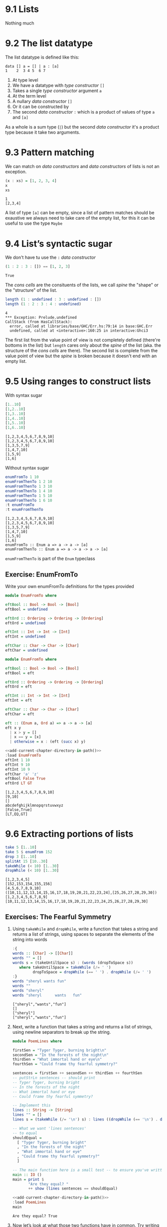 * 9.1 Lists
  Nothing much

* 9.2 The list datatype
  The list datatype is defined like this:

  #+BEGIN_EXAMPLE
  data [] a = [] | a : [a]
  1    2  3 4 5  6 7
  #+END_EXAMPLE

  1. At type level
  2. We have a datatype with /type constructor/ ~[]~
  3. Takes a single /type constructor/ argument ~a~
  4. At the term level
  5. A nullary /data constructor/ ~[]~
  6. Or it can be constructed by
  7. The second /data constructor/ ~:~ which is a product of values of
     type ~a~ and ~[a]~

  As a whole is a sum type (~|~) but the second /data constructor/
  it's a product type because it take two arguments.

* 9.3 Pattern matching
  We can match on /data constructors/ and /data constructors/ of lists
  is not an exception.

  #+BEGIN_SRC haskell :results output :wrap EXAMPLE :epilogue ":load" :post ghci-clean(content=*this*)
  (x : xs) = [1, 2, 3, 4]
  x
  xs
  #+END_SRC

  #+RESULTS:
  #+BEGIN_EXAMPLE
  1
  [2,3,4]
  #+END_EXAMPLE

  A list of type ~[a]~ can be empty, since a list of pattern matches
  should be exaustive we always need to take care of the empty list,
  for this it can be useful to use the type ~Maybe~

* 9.4 List’s syntactic sugar
  We don't have tu use the ~:~ /data constructor/

  #+BEGIN_SRC haskell :results output :wrap EXAMPLE :epilogue ":load" :post ghci-clean(content=*this*)
  (1 : 2 : 3 : []) == [1, 2, 3]
  #+END_SRC

  #+RESULTS:
  #+BEGIN_EXAMPLE
  True
  #+END_EXAMPLE

  The /cons cells/ are the consituents of the lists, we call /spine/
  the "shape" or the "structure" of the list.

  #+BEGIN_SRC haskell :results output :wrap EXAMPLE :epilogue ":load" :post ghci-clean(content=*this*)
  length (1 : undefined : 3 : undefined : [])
  length (1 : 2 : 3 : 4 : undefined)
  #+END_SRC

  #+RESULTS:
  #+BEGIN_EXAMPLE
  4
  ,*** Exception: Prelude.undefined
  CallStack (from HasCallStack):
    error, called at libraries/base/GHC/Err.hs:79:14 in base:GHC.Err
    undefined, called at <interactive>:160:25 in interactive:Ghci3
  #+END_EXAMPLE

  The first list from the value point of view is not completely
  defined (there're bottoms in the list) but ~length~ cares only about
  the /spine/ of the list (aka. the structure of the /cons cells/ are
  there). The second list is complete from the value point of view but
  the /spine/ is broken because it doesn't end with an empty list.

* 9.5 Using ranges to construct lists

  With syntax sugar
  #+BEGIN_SRC haskell :results output :wrap EXAMPLE :epilogue ":load"
  [1..10]
  [1,2..10]
  [1,3..10]
  [1,4..10]
  [1,5..10]
  [1,6..10]
  #+END_SRC

  #+RESULTS:
  #+BEGIN_EXAMPLE
  [1,2,3,4,5,6,7,8,9,10]
  [1,2,3,4,5,6,7,8,9,10]
  [1,3,5,7,9]
  [1,4,7,10]
  [1,5,9]
  [1,6]
  #+END_EXAMPLE

  Without syntax sugar
  #+BEGIN_SRC haskell :results output :wrap EXAMPLE :epilogue ":load"
  enumFromTo 1 10
  enumFromThenTo 1 2 10
  enumFromThenTo 1 3 10
  enumFromThenTo 1 4 10
  enumFromThenTo 1 5 10
  enumFromThenTo 1 6 10
  :t enumFromTo
  :t enumFromThenTo
  #+END_SRC

  #+RESULTS:
  #+BEGIN_EXAMPLE
  [1,2,3,4,5,6,7,8,9,10]
  [1,2,3,4,5,6,7,8,9,10]
  [1,3,5,7,9]
  [1,4,7,10]
  [1,5,9]
  [1,6]
  enumFromTo :: Enum a => a -> a -> [a]
  enumFromThenTo :: Enum a => a -> a -> a -> [a]
  #+END_EXAMPLE

  ~enumFromThenTo~ is part of the ~Enum~ typeclass

** Exercise: EnumFromTo
   Write your own enumFromTo definitions for the types provided

   #+BEGIN_SRC haskell :eval never
   module EnumFromTo where

   eftBool :: Bool -> Bool -> [Bool]
   eftBool = undefined

   eftOrd :: Ordering -> Ordering -> [Ordering]
   eftOrd = undefined

   eftInt :: Int -> Int -> [Int]
   eftInt = undefined

   eftChar :: Char -> Char -> [Char]
   eftChar = undefined
   #+END_SRC

   #+BEGIN_SRC haskell :results none :tangle chapter-009/EnumFromTo.hs
   module EnumFromTo where

   eftBool :: Bool -> Bool -> [Bool]
   eftBool = eft

   eftOrd :: Ordering -> Ordering -> [Ordering]
   eftOrd = eft

   eftInt :: Int -> Int -> [Int]
   eftInt = eft

   eftChar :: Char -> Char -> [Char]
   eftChar = eft

   eft :: (Enum a, Ord a) => a -> a -> [a]
   eft x y
     | x > y = []
     | x == y = [x]
     | otherwise = x : (eft (succ x) y)
   #+END_SRC

   #+BEGIN_SRC haskell :results output :noweb yes :wrap EXAMPLE :epilogue ":load" :post start-at-line(content=*this*, line=4)
   <<add-current-chapter-directory-in-path()>>
   :load EnumFromTo
   eftInt 1 10
   eftInt 9 10
   eftInt 10 9
   eftChar 'a' 'z'
   eftBool False True
   eftOrd LT GT
   #+END_SRC

   #+RESULTS:
   #+BEGIN_EXAMPLE
   [1,2,3,4,5,6,7,8,9,10]
   [9,10]
   []
   abcdefghijklmnopqrstuvwxyz
   [False,True]
   [LT,EQ,GT]
   #+END_EXAMPLE

* 9.6 Extracting portions of lists

  #+BEGIN_SRC haskell :results output :wrap EXAMPLE :epilogue ":load"
  take 5 [1..10]
  take 5 $ enumFrom 152
  drop 3 [1..10]
  splitAt 15 [10..30]
  takeWhile (< 10) [1..30]
  dropWhile (< 10) [1..30]
  #+END_SRC

  #+RESULTS:
  #+BEGIN_EXAMPLE
  [1,2,3,4,5]
  [152,153,154,155,156]
  [4,5,6,7,8,9,10]
  ([10,11,12,13,14,15,16,17,18,19,20,21,22,23,24],[25,26,27,28,29,30])
  [1,2,3,4,5,6,7,8,9]
  [10,11,12,13,14,15,16,17,18,19,20,21,22,23,24,25,26,27,28,29,30]
  #+END_EXAMPLE

** Exercises: The Fearful Symmetry

   1. Using ~takeWhile~ and ~dropWhile~, write a function that takes a
      string and returns a list of strings, using spaces to separate
      the elements of the string into words

      #+BEGIN_SRC haskell :results output :wrap EXAMPLE :epilogue ":load" :post ghci-clean(content=*this*)
      :{
      words :: [Char] -> [[Char]]
      words "" = []
      words s = (takeUntilSpace s) : (words (dropToSpace s))
         where takeUntilSpace = takeWhile (/= ' ')
               dropToSpace = dropWhile (== ' ') . dropWhile (/= ' ')
      :}
      words "sheryl wants fun"
      words ""
      words "sheryl"
      words "sheryl      wants   fun"
      #+END_SRC

      #+RESULTS:
      #+BEGIN_EXAMPLE
      ["sheryl","wants","fun"]
      []
      ["sheryl"]
      ["sheryl","wants","fun"]
      #+END_EXAMPLE

   2. Next, write a function that takes a string and returns a list of
      strings, using newline separators to break up the string.

      #+BEGIN_SRC haskell :eval never :tangle chapter-009/PoemLines.hs
      module PoemLines where

      firstSen = "Tyger Tyger, burning bright\n"
      secondSen = "In the forests of the night\n"
      thirdSen = "What immortal hand or eye\n"
      fourthSen = "Could frame thy fearful symmetry?"

      sentences = firstSen ++ secondSen ++ thirdSen ++ fourthSen
      -- putStrLn sentences -- should print
      -- Tyger Tyger, burning bright
      -- In the forests of the night
      -- What immortal hand or eye
      -- Could frame thy fearful symmetry?

      -- Implement this
      lines :: String -> [String]
      lines "" = []
      lines s = (takeWhile (/= '\n') s) : lines ((dropWhile (== '\n') . dropWhile (/= '\n')) s)

      -- What we want 'lines sentences'
      -- to equal
      shouldEqual =
        [ "Tyger Tyger, burning bright"
        , "In the forests of the night"
        , "What immortal hand or eye"
        , "Could frame thy fearful symmetry?"
        ]

      -- The main function here is a small test -- to ensure you've written your function -- correctly.
      main :: IO ()
      main = print $
             "Are they equal? "
             ++ show (lines sentences == shouldEqual)
      #+END_SRC

      #+BEGIN_SRC haskell :results output :noweb yes :wrap EXAMPLE :epilogue ":load" :post start-at-line(content=*this*, line=4)
      <<add-current-chapter-directory-in-path()>>
      :load PoemLines
      main
      #+END_SRC

      #+RESULTS:
      #+BEGIN_EXAMPLE
      Are they equal? True
      #+END_EXAMPLE

   3. Now let’s look at what those two functions have in common. Try
      writing a new function that parameterizes the character you’re
      breaking the string argument on and rewrite ~myWords~ and
      ~lines~ using it.

      #+BEGIN_SRC haskell :results output :wrap EXAMPLE :epilogue ":load" :post ghci-clean(content=*this*)
      :{
      splitAt :: Char -> String -> [String]
      splitAt _ "" = []
      splitAt c s = (takeWhile (/= c) s) : splitAt c ((dropWhile (== c) . dropWhile (/= c)) s)
      :}
      splitAt ' ' "aaa bbb"
      splitAt '\n' "aaa\nbbb"
      :{
      words :: String -> [String]
      words = splitAt ' '
      :}
      words "sheryl wants fun"
      words ""
      words "sheryl"
      words "sheryl      wants   fun"
      :{
      lines :: String -> [String]
      lines = splitAt '\n'
      :}
      lines "aaa\nbbb\n\n"
      #+END_SRC

      #+RESULTS:
      #+BEGIN_EXAMPLE
      ["aaa","bbb"]
      ["aaa","bbb"]
      ["sheryl","wants","fun"]
      []
      ["sheryl"]
      ["sheryl","wants","fun"]
      ["aaa","bbb"]
      #+END_EXAMPLE

* 9.7 List Comprehensions
  A kind of expression meant to create a new list starting from one or more lists

  #+BEGIN_EXAMPLE
  [x^2 | x <- [1..10]]
   1   2 3    4
  #+END_EXAMPLE

  1. The output function that will apply to the members of list we indicate
  2. The separator between output and input
  3. The input variable bound to the current element of the input set/list
  4. The input set/list

  #+BEGIN_SRC haskell :results output :wrap EXAMPLE :epilogue ":load"
  [x^2 | x <- [1..10]]
  #+END_SRC

  #+RESULTS:
  #+BEGIN_EXAMPLE
  [1,4,9,16,25,36,49,64,81,100]
  #+END_EXAMPLE

  List comprehensions can have predicates (functions that evaluates to
  ~Bool~) and can work on multiple lists
  #+BEGIN_SRC haskell :results output :wrap EXAMPLE :epilogue ":load"
  [(x, y, z) | x <- [1..10], y <- [1..10], z <- [1..10], x^2 + y^2 == z^2]
  #+END_SRC

  #+RESULTS:
  #+BEGIN_EXAMPLE
  [(3,4,5),(4,3,5),(6,8,10),(8,6,10)]
  #+END_EXAMPLE

  Introducing ~elem~ function
  #+BEGIN_SRC haskell :results output :wrap EXAMPLE :epilogue ":load"
  :t elem
  elem 'e' "Hello"
  elem 'y' "Hello"
  let acronym s = [c | c <- s, elem c ['A'..'Z']]
  acronym "Self Contained Underwater Breathing Apparatus"
  #+END_SRC

  #+RESULTS:
  #+BEGIN_EXAMPLE
  elem :: (Eq a, Foldable t) => a -> t a -> Bool
  True
  False
  SCUBA
  #+END_EXAMPLE

** Exercise: Comprehend Thy List
   Given
   #+NAME: mySqr
   #+BEGIN_SRC haskell :eval never
   let mySqr = [x^2 | x <- [1..10]]
   #+END_SRC

   1. What's the output of the following code?
      #+BEGIN_SRC haskell :results none :noweb yes
      <<mySqr>>
      [x | x <- mySqr, rem x 2 == 0]
      #+END_SRC
      The list of even numbers of ~mySqr~

   2. What's the output of the following code?
      #+BEGIN_SRC haskell :results none :noweb yes
      <<mySqr>>
      [(x, y) | x <- mySqr, y <- mySqr, x < 50, y > 50]
      #+END_SRC
      The list made of 2-tuples where the first elements are all the
      numbers from ~mySqr~ less than 50 combined with all the numbers
      from ~mySqr~ greater than 50.
      ~[(1, 64), (1, 81), (1, 100), (4, 64), (4, 81), ...]~

   3. What's the output of the following code?
      #+BEGIN_SRC haskell :results none :noweb yes
      <<mySqr>>
      take 5 [(x, y) | x <- mySqr, y <- mySqr, x < 50, y > 50]
      #+END_SRC
      Same as above but only the first 5 elements
      ~[(1, 64), (1, 81), (1, 100), (4, 64), (4, 81)]~

** Exercise: Square Cube
   Given the following code

   #+NAME: lists
   #+BEGIN_SRC haskell :eval never
   let mySqr = [x^2 | x <- [1..5]]
   let myCube = [y^3 | y <- [1..5]]
   #+END_SRC

   1. First write an expression that will make tuples of the outputs
      of ~mySqr~ and ~myCube~.
      #+BEGIN_SRC haskell :results none :noweb yes
      <<lists>>
      [(x, y) | x <- mySqr, y <- myCube]
      #+END_SRC

   2. Now alter that expression so that it only uses the x and y
      values that are less than 50.
      #+BEGIN_SRC haskell :results none :noweb yes
      <<lists>>
      [(x, y) | x <- mySqr, y <- myCube, x < 50 && y < 50]
      #+END_SRC

   3. Apply another function to determine how many elements inhabits
      your output list.
      #+BEGIN_SRC haskell :results none :noweb yes
      <<lists>>
      length [(x, y) | x <- mySqr, y <- myCube, x < 50 && y < 50]
      #+END_SRC

* 9.8 Spines and non strict evaluation
  The /spine/ is the connective structure that holds the values
  together in a data structure.

  Introducing ~:sprint~ GHCi command: since Haskell is lazy and when
  you want to print something you trigger the evaluation of what you
  want to print, if you want to know if something has been evaluated
  or not you cannot use ~print~ but you have to use ~:sprint~, a value
  no yet evaluated is represented with ~_~

  #+BEGIN_SRC haskell :results output :wrap EXAMPLE :epilogue ":load" :post ghci-clean(content=*this*)
  let blah = enumFromTo 'a' 'z'
  :sprint blah
  take 1 blah
  :sprint blah
  take 2 blah
  :sprint blah
  #+END_SRC

  #+RESULTS:
  #+BEGIN_EXAMPLE
  blah = _
  a
  blah = 'a' : _
  ab
  blah = 'a' : 'b' : _
  #+END_EXAMPLE

  Values in Haskell get reduced to weak head normal form by
  default. /Weak Head Normal Form/ (WHNF) means the expression is only
  evaluated as far as is necessary to reach a data constructor or a
  lambda waiting for an argument. WHNF contains the possiblity that:
  - The expression is already fully evaluated (/Normal Form/ NF)
  - The expression has been evaluated to the point of arriving at a
    data constructor or lambda awaiting an argument.

  Examples
  - ~(1, 2)~ NF and WHNF, it's fully evaluated so NF and so WHNF (NF
    implies WHNF).
  - ~(1, 1 + 1)~ WHNF but not NF, there's still ~+~ that can be
    applied.
  - ~\x -> x * 10~ NF and WHNF, it's fully evaluated, it's true that
    there's still ~*~ that can be applied but we need ~x~ to do that.
  - ~"Foo" ++ "Bar"~ no WHNF nor NF, there's no data constructor here
    and there's still ~++~ to apply.
  - ~[1..10]~ WHNF but not NF.

** Exercise: Bottom Madness

   1. Will it blow up?
      #+BEGIN_SRC haskell :results none
      [x^y | x <- [1..5], y <- [2, undefined]]
      #+END_SRC
      Yes, yes because by printing the entire list we are going to
      evaluate ~undefined~

   2. Will it blow up?
      #+BEGIN_SRC haskell :results none
      take 1 $ [x^y | x <- [1..5], y <- [2, undefined]]
      #+END_SRC
      No, only the first element of the list is evaluated which is
      ~1^2~

   3. Will it blow up?
      #+BEGIN_SRC haskell :results none
      sum [1, undefined, 3]
      #+END_SRC
      Yes, to calculate the sum of all values you need to evaluate all
      values

   4. Will it blow up?
      #+BEGIN_SRC haskell :results none
      length [1, 2, undefined]
      #+END_SRC
      No, ~length~ is /spine strict/ not /value strict/

   5. Will it blow up?
      #+BEGIN_SRC haskell :results none
      length $ [1, 2, 3] ++ undefined
      #+END_SRC
      Yes, to concatenate you need to have a compatibile spine/type
      and ~undefined~ is not

   6. Will it blow up?
      #+BEGIN_SRC haskell :results none
      take 1 $ filter even [1, 2, 3, undefined]
      #+END_SRC
      No, only the evaluation of the first two values is needed

   7. Will it blow up?
      #+BEGIN_SRC haskell :results none
      take 1 $ filter even [1, 3, undefined]
      #+END_SRC
      Yes, no even values before ~undefined~

   8. Will it blow up?
      #+BEGIN_SRC haskell :results none
      take 1 $ filter odd [1, 3, undefined]
      #+END_SRC
      No, only the evaluation of the first value is needed

   9. Will it blow up?
      #+BEGIN_SRC haskell :results none
      take 2 $ filter odd [1, 3, undefined]
      #+END_SRC
      No, only the evaluation of the first two values is needed

   10. Will it blow up?
       #+BEGIN_SRC haskell :results none
       take 3 $ filter odd [1, 3, undefined]
       #+END_SRC
       Yes, the third value is needed and it's ~undefined~

** Exercise: Normal Form

   1. Is it in normal form?
      #+BEGIN_SRC haskell :results none
      [1, 2, 3, 4, 5]
      #+END_SRC
      NF & WHNF

   2. Is it in normal form?
      #+BEGIN_SRC haskell :results none
      1 : 2 : 3 : 4 : _
      #+END_SRC
      WHNF

   3. Is it in normal form?
      #+BEGIN_SRC haskell :results none
      enumFromTo 1 10
      #+END_SRC
      Neither

   4. Is it in normal form?
      #+BEGIN_SRC haskell :results none
      length [1, 2, 3, 4, 5]
      #+END_SRC
      Neither

   5. Is it in normal form?
      #+BEGIN_SRC haskell :results none
      sum (enumFromTo 1 10)
      #+END_SRC
      Neither

   6. Is it in normal form?
      #+BEGIN_SRC haskell :results none
      ['a'..'m'] ++ ['n'..'z']
      #+END_SRC
      Neither

   7. Is it in normal form?
      #+BEGIN_SRC haskell :results none
      (_, 'b')
      #+END_SRC
      WHNF

* 9.9 Transforming lists of values
  If we have to turn a list in another list with the same number of
  elements but different values, instead of coding the transformation
  by hand recursively, we can use an higher-order function like ~map~
  or ~fmap~ to do the recursion part for us and passing in the
  transformation function that turns a value from the input list into
  a value for the output list

  #+BEGIN_SRC haskell :results output :wrap EXAMPLE :epilogue ":load"
  :t map
  :t fmap
  map (+1) [1..10]
  fmap (+1) [1..10]
  #+END_SRC

  #+RESULTS:
  #+BEGIN_EXAMPLE
  map :: (a -> b) -> [a] -> [b]
  fmap :: Functor f => (a -> b) -> f a -> f b
  [2,3,4,5,6,7,8,9,10,11]
  [2,3,4,5,6,7,8,9,10,11]
  #+END_EXAMPLE

** Exercise: More Bottoms

   1. Will the following expression return a value or be ⊥?
      #+BEGIN_SRC haskell :results none
      take 1 $ map (+1) [undefined, 2, 3]
      #+END_SRC
      It will return ⊥

   2. Will the following expression return a value?
      #+BEGIN_SRC haskell :results none
      take 1 $ map (+1) [1, undefined, 3]
      #+END_SRC
      Yes, ~[2]~

   3. Will the following expression return a value?
      #+BEGIN_SRC haskell :results none
      take 2 $ map (+1) [1, undefined, 3]
      #+END_SRC
      No

   4. What does the following mystery function do? What is its type?
      #+BEGIN_SRC haskell :results none
      itIsMystery xs = map (\x -> elem x "aeiou") xs
      :t itIsMystery
      itIsMystery "not really"
      #+END_SRC
      It will turn a string in a list of booleans with a ~True~ in
      place of vowels and ~False~ for other characters. The type is
      ~itIsMistery :: [Char] -> [Bool]~

   5. What will be the result of the following functions

      1. ~map (^2) [1..10]~ the value is
         ~[1, 4, 9, 16, 25, 36, 49, 64, 81, 100]~

      2. ~map minimum [[1..10], [10..20], [20..30]]~ the value is
         ~[1, 10, 20]~

      3. ~map sum [[1..5], [1..5], [1..5]]~ the value is
         ~[15, 15, 15]~

   6. Write a function that those the same as the following but using
      ~Data.Bool.bool~ function
      #+BEGIN_SRC haskell :results none
      map (\x -> if x == 3 then (-x) else (x)) [1..10]
      #+END_SRC

      #+BEGIN_SRC haskell :results none :epilogue ":m"
      import Data.Bool
      map (\x -> bool x (-x) (x == 3)) [1..10]
      #+END_SRC

* 9.10 Filtering list of values
  If we need to keep only the elements of a list that satify some
  predicate then we can use the higher-order function ~filter~

  #+BEGIN_SRC haskell :results output :wrap EXAMPLE :epilogue ":load"
  :t filter
  filter even [1..10]
  filter odd [1..10]
  filter (flip elem $ "aeiou") "Stranger Things"
  #+END_SRC

  #+RESULTS:
  #+BEGIN_EXAMPLE
  filter :: (a -> Bool) -> [a] -> [a]
  [2,4,6,8,10]
  [1,3,5,7,9]
  aei
  #+END_EXAMPLE

** Exercise: Filtering

   1. Write a function that gives us all the multiple of 3 out of a
      list from 1 to 30.
      #+BEGIN_SRC haskell :results none
      filter ((== 0) . (flip rem $ 3)) [1..30]
      #+END_SRC

   2. How could we compose the above function with the length function
      to tell us *how many* multiples of 3 there are between 1 and 30?
      #+BEGIN_SRC haskell :results none
      length . filter ((== 0) . (flip rem $ 3)) $ [1..30]
      #+END_SRC

   3. Next we’re going to work on removing all articles (’the’, ’a’,
      and ’an’) from sentences
      #+BEGIN_SRC haskell :results none
      :{
      let sansArticles s = filter (not . isAnArticle) (words s)
            where isAnArticle e = elem e ["the", "a", "an"]
      :}
      sansArticles "the brown dog was a goof"
      #+END_SRC

* 9.12 Zipping lists
  Zipping lists together is a means of combining values from multiple
  lists into a single list.

  #+BEGIN_SRC haskell :results output :wrap EXAMPLE :epilogue ":load"
  :t zip
  zip [1..10] [3..12]
  :t unzip
  unzip $ zip [1, 2, 3] [4, 5, 6]
  :t zipWith
  zipWith (+) [1..3] [4..6]
  (zipWith (,) [1..3] [4..6]) == (zip [1..3] [4..6])
  #+END_SRC

  #+RESULTS:
  #+BEGIN_EXAMPLE
  zip :: [a] -> [b] -> [(a, b)]
  [(1,3),(2,4),(3,5),(4,6),(5,7),(6,8),(7,9),(8,10),(9,11),(10,12)]
  unzip :: [(a, b)] -> ([a], [b])
  ([1,2,3],[4,5,6])
  zipWith :: (a -> b -> c) -> [a] -> [b] -> [c]
  [5,7,9]
  True
  #+END_EXAMPLE

** Exercise: Zipping

   1. Write your own version of zip and ensure it behaves the same as
      the original.
      #+BEGIN_SRC haskell :results output :wrap EXAMPLE :epilogue ":load" :post ghci-clean(content=*this*)
      :{
      myZip :: [a] -> [b] -> [(a, b)]
      myZip _ [] = []
      myZip [] _ = []
      myZip (x:xs) (y:ys) = (x, y) : myZip xs ys
      :}
      myZip [] [] == zip [] []
      myZip [1] [] == zip [1] []
      myZip [] [1] == zip [] [1]
      myZip [1] [1] == zip [1] [1]
      myZip [1..3] [1..3] == zip [1..3] [1..3]
      #+END_SRC

      #+RESULTS:
      #+BEGIN_EXAMPLE
      True
      True
      True
      True
      True
      True
      #+END_EXAMPLE

   2. Do what you did for ~zip~, but now for ~zipWith~
      #+BEGIN_SRC haskell :results output :wrap EXAMPLE :epilogue ":load" :post ghci-clean(content=*this*)
      :{
      myZipWith :: (a -> b -> c) -> [a] -> [b] -> [c]
      myZipWith f [] _ = []
      myZipWith f _ [] = []
      myZipWith f (x:xs) (y:ys) = f x y : myZipWith f xs ys
      :}
      myZipWith (+) [] [] == zipWith (+) [] []
      myZipWith (+) [1] [] == zipWith (+) [1] []
      myZipWith (+) [] [1] == zipWith (+) [] [1]
      myZipWith (+) [1] [1] == zipWith (+) [1] [1]
      myZipWith (+) [1..3] [1..3] == zipWith (+) [1..3] [1..3]
      #+END_SRC

      #+RESULTS:
      #+BEGIN_EXAMPLE
      True
      True
      True
      True
      True
      #+END_EXAMPLE

   3. Rewrite your zip in terms of the zipWith you wrote.
      #+BEGIN_SRC haskell :results output :wrap EXAMPLE :epilogue ":load" :post ghci-clean(content=*this*)
      :{
      myZipWith :: (a -> b -> c) -> [a] -> [b] -> [c]
      myZipWith f [] _ = []
      myZipWith f _ [] = []
      myZipWith f (x:xs) (y:ys) = f x y : myZipWith f xs ys
      :}
      :{
      myZip :: [a] -> [b] -> [(a, b)]
      myZip = myZipWith (,)
      :}
      myZip [] [] == zip [] []
      myZip [1] [] == zip [1] []
      myZip [] [1] == zip [] [1]
      myZip [1] [1] == zip [1] [1]
      myZip [1..3] [1..3] == zip [1..3] [1..3]
      #+END_SRC

      #+RESULTS:
      #+BEGIN_EXAMPLE
      True
      True
      True
      True
      True
      #+END_EXAMPLE

* Exercises

  #+NAME: ghci-clean
  #+BEGIN_SRC emacs-lisp :var content="" :results raw
  (string-join
   (seq-filter
    (lambda (line)
      (not (string-empty-p line)))
    (seq-map
     (lambda (line)
       (replace-regexp-in-string "^.*Prelude.*> " "" line))
     (split-string content "\n")))
   "\n"))
  #+END_SRC

  #+NAME: add-current-chapter-directory-in-path
  #+BEGIN_SRC emacs-lisp :output raw
   (concat
    ":set -i"
    (file-name-as-directory (file-name-directory (buffer-file-name)))
    (file-name-base (buffer-file-name)))
  #+END_SRC

  #+NAME: start-at-line
  #+BEGIN_SRC sh :var content="" :var line="0" :results raw
  echo "$content" | tail -n +$line
  #+END_SRC

** Exercise: Data.Char

   1. Query the types of ~isUpper~ and ~toUpper~.
      #+BEGIN_SRC haskell :results output :wrap EXAMPLE :epilogue ":m\n:load" :post ghci-clean(content=*this*)
      import Data.Char
      :t isUpper
      :t toUpper
      #+END_SRC

      #+RESULTS:
      #+BEGIN_EXAMPLE
      isUpper :: Char -> Bool
      toUpper :: Char -> Char
      #+END_EXAMPLE

   2. Which would we use to write a function that filters all the
      uppercase letters out of a String? ~isUpper~. Write that
      function such that, given the input "HbEfLrLxO," your function
      will return "HELLO"
      #+BEGIN_SRC haskell :results output :wrap EXAMPLE :epilogue ":m\n:load" :post ghci-clean(content=*this*)
      import Data.Char
      let onlyUpper = filter isUpper
      onlyUpper "HbEfLrLxO"
      #+END_SRC

      #+RESULTS:
      #+BEGIN_EXAMPLE
      HELLO
      #+END_EXAMPLE

   3. Write a function that will capitalize the first letter of a
      string and return the entire string
      #+BEGIN_SRC haskell :results none :epilogue ":m"
      import Data.Char
      :{
      capitalize "" = ""
      capitalize (c:cs) = toUpper c : cs
      :}
      capitalize "hello"
      #+END_SRC

   4. Now make a new version of that function that is recursive such
      that if you give it the input “woot” it will holler back at you
      “WOOT.”
      #+BEGIN_SRC haskell :results none :epilogue ":m"
      import Data.Char
      :{
      upperAll "" = ""
      upperAll (c:cs) = toUpper c : upperAll cs
      :}
      upperAll "woot"
      #+END_SRC

   5. Query the type of head and experiment with it to see what it
      does.
      #+BEGIN_SRC haskell :results output :wrap EXAMPLE :epilogue ":load" :post ghci-clean(content=*this*)
      :t head
      head [1, 2, 3]
      head "hello"
      head []
      #+END_SRC

      #+RESULTS:
      #+BEGIN_EXAMPLE
      head :: [a] -> a
      1
      'h'
      ,*** Exception: Prelude.head: empty list
      #+END_EXAMPLE

      Now write a function that will capitalize the first letter of a
      String and return only that letter as the result.

      #+BEGIN_SRC haskell :results none :epilogue ":m"
      import Data.Char
      upperHead = toUpper . head
      upperHead "hello"
      #+END_SRC

   6. Now rewrite it as a composed function. Then, for fun, rewrite it
      pointfree.

** Exercise: Ciphers
   Your goal in this exercise is to write a basic Caesar cipher that
   shifts rightward.

   #+BEGIN_SRC haskell :eval never :tangle chapter-009/Cipher.hs
   module Cipher where

   import Data.Char

   encode :: Int -> String -> String
   encode n s = map (encodeChar n) s

   decode :: Int -> String -> String
   decode n s = map (decodeChar n) s

   decodeChar :: Int -> Char -> Char
   decodeChar n = encodeChar (-n)

   encodeChar :: Int -> Char -> Char
   encodeChar n c
     | elem c ['a'..'z'] = shift n c
     | otherwise = c

   shift :: Int -> Char -> Char
   shift n c = chr ((mod ((ord c - base) + n) l) + base)
     where l = (ord 'z') - (ord 'a') + 1
           base = ord 'a'
   #+END_SRC

   #+BEGIN_SRC haskell :results output :noweb yes :wrap EXAMPLE :epilogue ":load" :post start-at-line(content=*this*, line=4)
   <<add-current-chapter-directory-in-path()>>
   :load Cipher
   encode 3 "hello"
   decode 3 "kh1oor"
   encode 3 "If he had anything confidential to say, he wrote it in cipher"
   encode 3 "If he had anything confidential to say, he wrote it in cipher" == "Ii kh kdg dqbwklqj frqilghqwldo wr vdb, kh zurwh lw lq flskhu"
   #+END_SRC

   #+RESULTS:
   #+BEGIN_EXAMPLE
   khoor
   he1llo
   Ii kh kdg dqbwklqj frqilghqwldo wr vdb, kh zurwh lw lq flskhu
   True
   #+END_EXAMPLE

** Exercise: Writing your own standard functions

   1. ~myOr~ returns ~True~ if any ~Bool~ in the list is ~True~.
      #+BEGIN_SRC haskell :results output :wrap EXAMPLE :epilogue ":load" :post ghci-clean(content=*this*)
      :{
      myOr :: [Bool] -> Bool
      myOr [] = False
      myOr (b:bs) = b || myOr bs
      :}
      myOr []
      myOr [True]
      myOr [False]
      myOr [True, False]
      myOr [False, False]
      myOr [True, True, False]
      #+END_SRC

      #+RESULTS:
      #+BEGIN_EXAMPLE
      False
      True
      False
      True
      False
      True
      #+END_EXAMPLE

   2. ~myAny~ returns ~True~ if ~a -> Bool~ applied to any of the
      values in the list returns ~True~.
      #+BEGIN_SRC haskell :results output :wrap EXAMPLE :epilogue ":load" :post ghci-clean(content=*this*)
      :{
      myAny :: (a -> Bool) -> [a] -> Bool
      myAny _ [] = False
      myAny f (x:xs) = f x || myAny f xs
      :}
      myAny undefined []
      myAny even [1, 3, 5]
      myAny even [1, 3, 6]
      myAny even [2, 3, 3, 3]
      #+END_SRC

      #+RESULTS:
      #+BEGIN_EXAMPLE
      False
      False
      True
      True
      #+END_EXAMPLE

   3. Write ~myElem~ your version of ~elem~
      #+BEGIN_SRC haskell :results output :wrap EXAMPLE :epilogue ":load" :post ghci-clean(content=*this*)
      :{
      myElem :: (Eq a) => a -> [a] -> Bool
      myElem y [] = False
      myElem y (x:xs)
        | x == y = True
        | otherwise = myElem y xs
      :}
      myElem 1 [1, 2, 3]
      myElem 6 [1, 2, 3]
      myElem 1 []
      myElem 1 [1]
      #+END_SRC

      #+RESULTS:
      #+BEGIN_EXAMPLE
      True
      False
      False
      True
      #+END_EXAMPLE

      Write a version of ~myElem~ that uses ~any~
      #+BEGIN_SRC haskell :results output :wrap EXAMPLE :epilogue ":load" :post ghci-clean(content=*this*)
      :{
      myElem :: (Eq a) => a -> [a] -> Bool
      myElem y = any (== y)
      :}
      myElem 1 [1, 2, 3]
      myElem 6 [1, 2, 3]
      myElem 1 []
      myElem 1 [1]
      #+END_SRC

      #+RESULTS:
      #+BEGIN_EXAMPLE
      True
      False
      False
      True
      #+END_EXAMPLE

   4. Implement ~myReverse~
      #+BEGIN_SRC haskell :results output :wrap EXAMPLE :epilogue ":load" :post ghci-clean(content=*this*)
      :{
      myReverse :: [a] -> [a]
      myReverse [] = []
      myReverse (x:xs) = (myReverse xs) ++ [x]
      :}
      myReverse []
      myReverse [1]
      myReverse [1, 2]
      myReverse [1, 2, 3]
      #+END_SRC

      #+RESULTS:
      #+BEGIN_EXAMPLE
      []
      [1]
      [2,1]
      [3,2,1]
      #+END_EXAMPLE

      Implemented with an accumulator
      #+BEGIN_SRC haskell :results output :wrap EXAMPLE :epilogue ":load" :post ghci-clean(content=*this*)
      :{
      myReverse :: [a] -> [a]
      myReverse xs = go [] xs
        where go ys [] = ys
              go ys (x:xs) = go (x:ys) xs
      :}
      myReverse []
      myReverse [1]
      myReverse [1, 2]
      myReverse [1, 2, 3]
      #+END_SRC

      #+RESULTS:
      #+BEGIN_EXAMPLE
      []
      [1]
      [2,1]
      [3,2,1]
      #+END_EXAMPLE

   5. ~squish~ flattens a list of lists into a list.
      #+BEGIN_SRC haskell :results output :wrap EXAMPLE :epilogue ":load" :post ghci-clean(content=*this*)
      :{
      squish :: [[a]] -> [a]
      squish [] = []
      squish (x:xs) = x ++ squish xs
      :}
      squish [[1, 2], [3]]
      squish [[1, 2], [3, 4, 5]]
      squish [[], [1], []]
      #+END_SRC

      #+RESULTS:
      #+BEGIN_EXAMPLE
      [1,2,3]
      [1,2,3,4,5]
      [1]
      #+END_EXAMPLE

   6. ~squishMap~ maps a function over a list and concatenates the
      re-sults.
      #+BEGIN_SRC haskell :results output :wrap EXAMPLE :epilogue ":load" :post ghci-clean(content=*this*)
      :{
      squishMap :: (a -> [b]) -> [a] -> [b]
      squishMap _ [] = []
      squishMap f (x:xs) = (f x) ++ squishMap f xs
      :}
      squishMap (\x -> [1, x, 3]) [2]
      squishMap (\x -> "WO "++[x]++" HOO ") "123"
      #+END_SRC

      #+RESULTS:
      #+BEGIN_EXAMPLE
      [1,2,3]
      WO 1 HOO WO 2 HOO WO 3 HOO
      #+END_EXAMPLE

   7. ~squishAgain~ flattens a list of lists into a list. This time
      re-use the squishMap function.
      #+BEGIN_SRC haskell :results output :wrap EXAMPLE :epilogue ":load" :post ghci-clean(content=*this*)
      :{
      squishMap :: (a -> [b]) -> [a] -> [b]
      squishMap _ [] = []
      squishMap f (x:xs) = (f x) ++ squishMap f xs
      :}
      :{
      squishAgain :: [[a]] -> [a]
      squishAgain = squishMap id
      :}
      squishAgain [[1, 2], [3]]
      squishAgain [[1, 2], [3, 4, 5]]
      squishAgain [[], [1], []]
      #+END_SRC

      #+RESULTS:
      #+BEGIN_EXAMPLE
      [1,2,3]
      [1,2,3,4,5]
      [1]
      #+END_EXAMPLE

   8. ~myMaximumBy~ takes a comparison function and a list and returns
      the greatest element of the list based on the last value that
      the comparison returned ~GT~ for.
      #+BEGIN_SRC haskell :results output :wrap EXAMPLE :epilogue ":load" :post ghci-clean(content=*this*)
      :{
      myMaximumBy :: (a -> a -> Ordering) -> [a] -> a
      myMaximumBy _ [] = error "empty list"
      myMaximumBy _ (x:[]) = x
      myMaximumBy f (x1:x2:xs) =
        case f x1 x2 of
          LT -> myMaximumBy f (x2:xs)
          _ -> myMaximumBy f (x1:xs)
      :}
      myMaximumBy compare [1, 53, 9001, 10]
      #+END_SRC

      #+RESULTS:
      #+BEGIN_EXAMPLE
      9001
      #+END_EXAMPLE

   9. ~myMinimumBy~ takes a comparison function and a list and returns
      the least element of the list based on the last value that the
      comparison returned LT for.
      #+BEGIN_SRC haskell :results output :wrap EXAMPLE :epilogue ":load" :post ghci-clean(content=*this*)
      :{
      myMinimumBy :: (a -> a -> Ordering) -> [a] -> a
      myMinimumBy _ [] = error "empty list"
      myMinimumBy _ (x:[]) = x
      myMinimumBy f (x1:x2:xs) =
        case f x1 x2 of
          LT -> myMinimumBy f (x1:xs)
          _ -> myMinimumBy f (x2:xs)
      :}
      myMinimumBy compare [1, 53, 9001, 10]
      #+END_SRC

      #+RESULTS:
      #+BEGIN_EXAMPLE
      1
      #+END_EXAMPLE

   10. Using the ~myMinimumBy~ and ~myMaximumBy~ functions, write your own
       versions of ~maximum~ and ~minimum~.
       #+BEGIN_SRC haskell :results output :wrap EXAMPLE :epilogue ":load" :post ghci-clean(content=*this*)
       :{
       myMaximumBy :: (a -> a -> Ordering) -> [a] -> a
       myMaximumBy _ [] = error "empty list"
       myMaximumBy _ (x:[]) = x
       myMaximumBy f (x1:x2:xs) =
         case f x1 x2 of
           LT -> myMaximumBy f (x2:xs)
           _ -> myMaximumBy f (x1:xs)
       :}
       :{
       myMinimumBy :: (a -> a -> Ordering) -> [a] -> a
       myMinimumBy _ [] = error "empty list"
       myMinimumBy _ (x:[]) = x
       myMinimumBy f (x1:x2:xs) =
         case f x1 x2 of
           LT -> myMinimumBy f (x1:xs)
           _ -> myMinimumBy f (x2:xs)
       :}
       :{
       myMaximum :: (Ord a) => [a] -> a
       myMaximum = myMaximumBy compare
       :}
       myMaximum [1, 2, 3]
       myMaximum [1, 2, 3] == maximum [1, 2, 3]
       :{
       myMinimum :: (Ord a) => [a] -> a
       myMinimum = myMinimumBy compare
       :}
       myMinimum [1, 2, 3]
       myMinimum [1, 2, 3] == minimum [1, 2, 3]
       #+END_SRC

       #+RESULTS:
       #+BEGIN_EXAMPLE
       3
       True
       1
       True
       #+END_EXAMPLE
